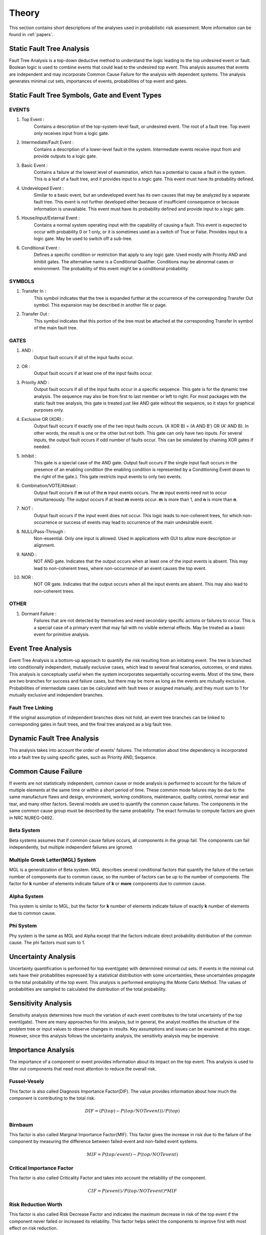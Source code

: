 ######
Theory
######

This section contains short descriptions of the analyses used in
probabilistic risk assessment. More information can be found in :ref:`papers`.

Static Fault Tree Analysis
==========================

Fault Tree Analysis is a top-down deductive method to understand the logic
leading to the top undesired event or fault. Boolean logic is used to combine
events that could lead to the undesired top event. This analysis assumes that
events are independent and may incorporate Common Cause Failure for the
analysis with dependent systems. The analysis generates minimal cut sets,
importances of events, probabilities of top event and gates.

Static Fault Tree Symbols, Gate and Event Types
===============================================
EVENTS
------
#. Top Event :
    Contains a description of the top-system-level fault,
    or undesired event. The root of a fault tree. Top event only
    receives input from a logic gate.

#. Intermediate/Fault Event :
    Contains a description of a lower-level
    fault in the system. Intermediate events receive input
    from and provide outputs to a logic gate.

#. Basic Event :
    Contains a failure at the lowest level of examination, which
    has a potential to cause a fault in the system. This is a
    leaf of a fault tree, and it provides input to a logic gate.
    This event must have its probability defined.

#. Undeveloped Event :
    Similar to a basic event, but an undeveloped event has
    its own causes that may be analyzed by a separate fault tree.
    This event is not further developed either because of
    insufficient consequence or because information is unavailable.
    This event must have its probability defined and provide input
    to a logic gate.

#. House/Input/External Event :
    Contains a normal system operating input with
    the capability of causing a fault. This event is expected to
    occur with probability 0 or 1 only, or it is sometimes used
    as a switch of True or False. Provides input to a logic gate.
    May be used to switch off a sub-tree.

#. Conditional Event :
    Defines a specific condition or restriction
    that apply to any logic gate. Used mostly with Priority AND and
    Inhibit gates. The alternative name is a Conditional Qualifier.
    Conditions may be abnormal cases or environment. The probability
    of this event might be a conditional probability.

SYMBOLS
-------
#. Transfer In :
    This symbol indicates that the tree is expanded further at
    the occurrence of the corresponding Transfer Out symbol.
    This expansion may be described in another file or page.

#. Transfer Out :
    This symbol indicates that this portion of the tree must be
    attached at the corresponding Transfer In symbol of the main
    fault tree.

GATES
-----
#. AND :
    Output fault occurs if all of the input faults occur.

#. OR :
    Output fault occurs if at least one of the input faults occur.

#. Priority AND :
    Output fault occurs if all of the input faults occur in a
    specific sequence. This gate is for the dynamic tree analysis.
    The sequence may also be from first to last member or left to right.
    For most packages with the static fault tree analysis, this gate is
    treated just like AND gate without the sequence, so it stays for
    graphical purposes only.

#. Exclusive OR (XOR) :
    Output fault occurs if exactly one of the two input
    faults occurs. (A XOR B) = (A AND B') OR (A' AND B). In other words,
    the result is one or the other but not both.
    This gate can only have two inputs. For several inputs,
    the output fault occurs if odd number of faults occur. This can be
    simulated by chaining XOR gates if needed.

#. Inhibit :
    This gate is a special case of the AND gate.
    Output fault occurs if the single input fault occurs in the
    presence of an enabling condition (the enabling condition is
    represented by a Conditioning Event drawn to the right of the
    gate.). This gate restricts input events to only two events.

#. Combination/VOTE/Atleast :
    Output fault occurs if **m** out of the **n** input events
    occurs. The **m** input events need not to occur simultaneously. The output
    occurs if at least **m** events occur. **m** is more than 1, and **n**
    is more than **n**.

#. NOT :
    Output fault occurs if the input event does not occur.
    This logic leads to non-coherent trees, for which non-occurrence or success
    of events may lead to occurrence of the main undesirable event.

#. NULL/Pass-Through :
    Non-essential. Only one input is allowed.
    Used in applications with GUI to allow more description or alignment.

#. NAND :
    NOT AND gate. Indicates that the output occurs when at least one
    of the input events is absent. This may lead to non-coherent
    trees, where non-occurrence of an event causes the top event.

#. NOR :
    NOT OR gate. Indicates that the output occurs when all the input
    events are absent. This may also lead to non-coherent trees.

OTHER
-----
#. Dormant Failure :
    Failures that are not detected by themselves and need
    secondary specific actions or failures to occur.
    This is a special case of a primary event that may fail with
    no visible external effects.
    May be treated as a basic event for primitive analysis.


Event Tree Analysis
===================

Event Tree Analysis is a bottom-up approach to quantify the risk resulting
from an initiating event. The tree is branched into conditionally independent,
mutually exclusive cases, which lead to several final scenarios, outcomes, or
end states.
This analysis is conceptually useful when the system incorporates
sequentially occurring events.
Most of the time, there are two branches for success and failure cases, but
there may be more as long as the events are mutually exclusive.
Probabilities of intermediate cases can be calculated with fault trees or
assigned manually, and they must sum to 1 for mutually exclusive
and independent branches.

Fault Tree Linking
------------------

If the original assumption of independent branches does not hold, an event
tree branches can be linked to corresponding gates in fault trees, and the
final tree analyzed as a big fault tree.


Dynamic Fault Tree Analysis
===========================

This analysis takes into account the order of events' failures. The information
about time dependency is incorporated into a fault tree by using specific
gates, such as Priority AND, Sequence.


Common Cause Failure
====================

If events are not statistically independent, common cause or mode analysis is
performed to account for the failure of multiple elements at the same time or
within a short period of time. These common mode failures may be
due to the same manufacture flaws and design, environment,
working conditions, maintenance, quality control, normal wear and tear,
and many other factors. Several models are used to quantify the common cause
failures. The components in the same common cause group must be described
by the same probability. The exact formulas to compute factors are given in
NRC NUREG-0492.

Beta System
-----------

Beta systems assumes that if common cause failure occurs, all components
in the group fail. The components can fail independently, but multiple
independent failures are ignored.

Multiple Greek Letter(MGL) System
---------------------------------

MGL is a generalization of Beta system. MGL describes several conditional
factors that quantify the failure of the certain number of components
due to common cause, so the number of factors can be up to the number of
components. The factor for **k** number of elements indicate failure of **k**
or **more** components due to common cause.

Alpha System
------------

This system is similar to MGL, but the factor for **k** number of elements
indicate failure of exactly **k** number of elements due to common cause.

Phi System
----------

Phy system is the same as MGL and Alpha except that the factors indicate
direct probability distribution of the common cause. The phi factors must
sum to 1.


Uncertainty Analysis
====================

Uncertainty quantification is performed for top event(gate) with determined
minimal cut sets. If events in the minimal cut sets have their probabilities
expressed by a statistical distribution with some uncertainties, these
uncertainties propagate to the total probability of the top event. This
analysis is performed employing the Monte Carlo Method. The values of
probabilities are sampled to calculated the distribution of the total
probability.


Sensitivity Analysis
====================

Sensitivity analysis determines how much the variation of each event
contributes to the total uncertainty of the top event(gate).
There are many approaches for this analysis, but in general, the analyst
modifies the structure of the problem tree or input values to observe
changes in results. Key assumptions and issues can be examined at this stage.
However, since this analysis follows the uncertainty analysis,
the sensitivity analysis may be expensive.


Importance Analysis
===================

The importance of a component or event provides information about its impact
on the top event. This analysis is used to filter out components that need
most attention to reduce the overall risk.

Fussel-Vesely
-------------
This factor is also called Diagnosis Importance Factor(DIF). The value provides
information about how much the component is contributing to the total risk.

.. math::

    DIF = (P(top) - P(top/NOT event)) / P(top)

Birnbaum
--------
This factor is also called Marginal Importance Factor(MIF). This factor gives
the increase in risk due to the failure of the component by measuring the
difference between failed-event and non-failed event systems.

.. math::

    MIF = P(top/event) - P(top/NOT event)

Critical Importance Factor
--------------------------
This factor is also called Criticality Factor and takes into account the
reliability of the component.

.. math::

    CIF = P(event) / P(top/NOT event) * MIF

Risk Reduction Worth
--------------------
This factor is also called Risk Decrease Factor and indicates the
maximum decrease in risk of the top event if the component never failed or
increased its reliability. This factor helps select the components to improve
first with most effect on risk reduction.

.. math::

    RRW = P(top) / P(top/NOT event)

Risk Achievement Worth
----------------------
This factor is also called Risk Increase Factor and measures the increase
in risk of the top event given that the component has already failed. This
factor indicates the importance of maintaining the component at its current
level of reliability.

.. math::

    RAW = P(top/event) / P(top)


Incorporation of Alignments
===========================

The system's configuration may change over period of time due to maintenance
or substitutions of failed/out-of-service event. This temporary configurations
create different analyses and final results.


Reliability Block Diagram
=========================

RBD or Dependence Diagram(DD) is another way of showing the system
components layout using a diagram with series and parallel configurations. In
this analysis, the success of the system is shown through the paths that
are still available after failure of a component. That is, parallel paths are
redundancies in the system. The diagram can be converted
to a success tree or fault tree. More complex dependent relationships can
be handled by a dynamic RBD.
